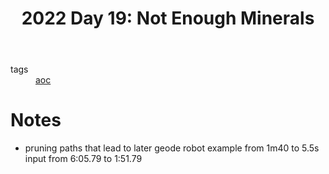 :PROPERTIES:
:ID:       cd1846c8-2981-47b3-8cad-d131e5f03440
:END:
#+title: 2022 Day 19: Not Enough Minerals

- tags :: [[id:3b4d4e31-7340-4c89-a44d-df55e5d0a3d3][aoc]]

* Notes
- pruning paths that lead to later geode robot
  example from 1m40 to 5.5s
  input from 6:05.79 to 1:51.79
